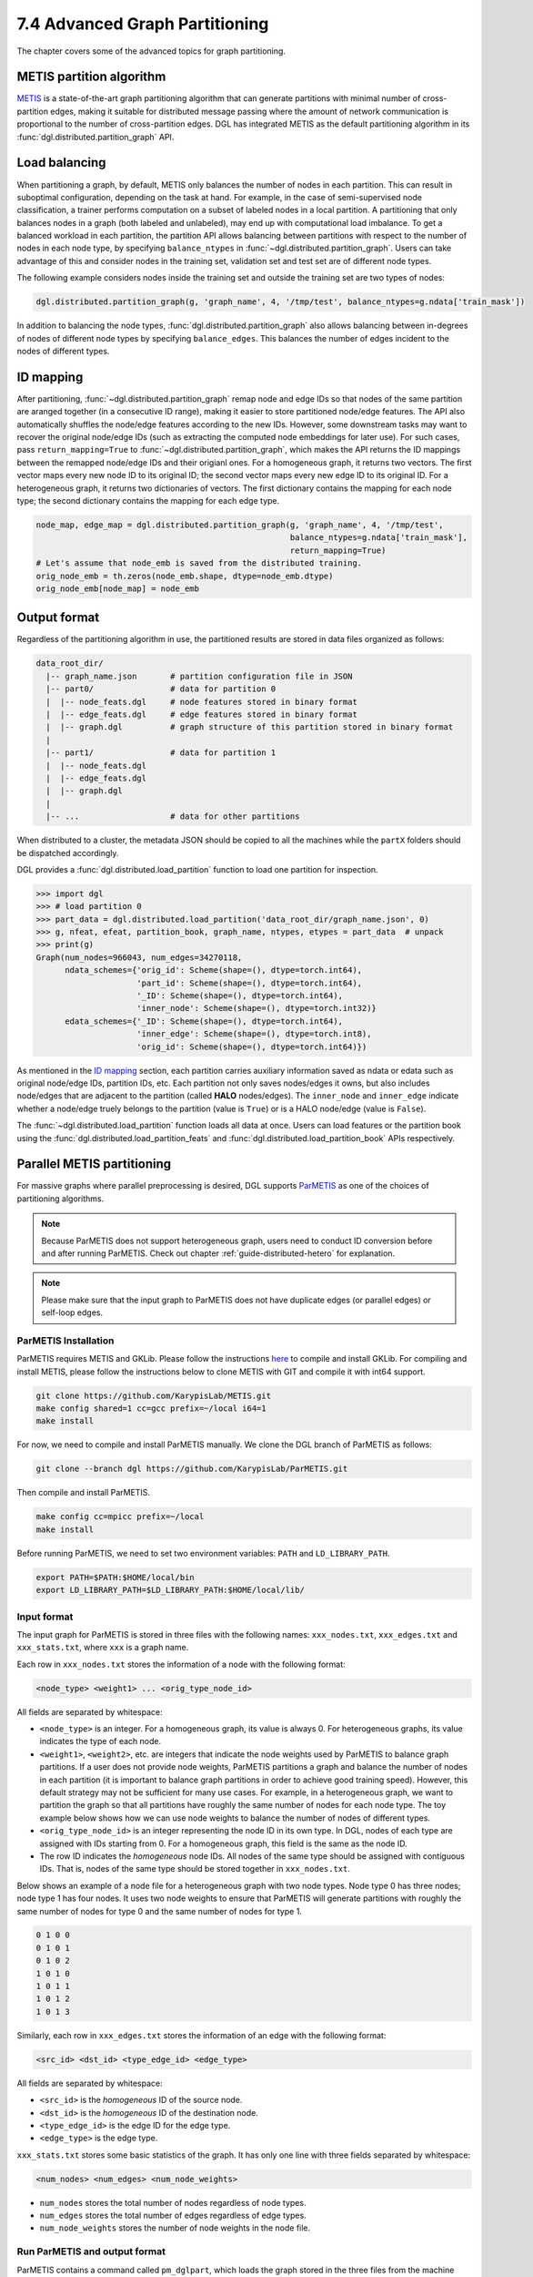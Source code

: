 .. _guide-distributed-partition:

7.4 Advanced Graph Partitioning
---------------------------------------

The chapter covers some of the advanced topics for graph partitioning.

METIS partition algorithm
~~~~~~~~~~~~~~~~~~~~~~~~~~~~

`METIS <http://glaros.dtc.umn.edu/gkhome/views/metis>`__ is a state-of-the-art
graph partitioning algorithm that can generate partitions with minimal number
of cross-partition edges, making it suitable for distributed message passing
where the amount of network communication is proportional to the number of
cross-partition edges. DGL has integrated METIS as the default partitioning
algorithm in its :func:`dgl.distributed.partition_graph` API.

Load balancing
~~~~~~~~~~~~~~~~

When partitioning a graph, by default, METIS only balances the number of nodes
in each partition.  This can result in suboptimal configuration, depending on
the task at hand. For example, in the case of semi-supervised node
classification, a trainer performs computation on a subset of labeled nodes in
a local partition. A partitioning that only balances nodes in a graph (both
labeled and unlabeled), may end up with computational load imbalance. To get a
balanced workload in each partition, the partition API allows balancing between
partitions with respect to the number of nodes in each node type, by specifying
``balance_ntypes`` in :func:`~dgl.distributed.partition_graph`. Users can take
advantage of this and consider nodes in the training set, validation set and
test set are of different node types.

The following example considers nodes inside the training set and outside the
training set are two types of nodes:

.. code:: python

    dgl.distributed.partition_graph(g, 'graph_name', 4, '/tmp/test', balance_ntypes=g.ndata['train_mask'])

In addition to balancing the node types,
:func:`dgl.distributed.partition_graph` also allows balancing between
in-degrees of nodes of different node types by specifying ``balance_edges``.
This balances the number of edges incident to the nodes of different types.

ID mapping
~~~~~~~~~~~~~

After partitioning, :func:`~dgl.distributed.partition_graph` remap node
and edge IDs so that nodes of the same partition are aranged together
(in a consecutive ID range), making it easier to store partitioned node/edge
features. The API also automatically shuffles the node/edge features
according to the new IDs. However, some downstream tasks may want to
recover the original node/edge IDs (such as extracting the computed node
embeddings for later use). For such cases, pass ``return_mapping=True``
to :func:`~dgl.distributed.partition_graph`, which makes the API returns
the ID mappings between the remapped node/edge IDs and their origianl ones.
For a homogeneous graph, it returns two vectors. The first vector maps every new
node ID to its original ID; the second vector maps every new edge ID to
its original ID. For a heterogeneous graph, it returns two dictionaries of
vectors. The first dictionary contains the mapping for each node type; the
second dictionary contains the mapping for each edge type.

.. code:: python

    node_map, edge_map = dgl.distributed.partition_graph(g, 'graph_name', 4, '/tmp/test',
                                                         balance_ntypes=g.ndata['train_mask'],
                                                         return_mapping=True)
    # Let's assume that node_emb is saved from the distributed training.
    orig_node_emb = th.zeros(node_emb.shape, dtype=node_emb.dtype)
    orig_node_emb[node_map] = node_emb

Output format
~~~~~~~~~~~~~~~~~~~~~~~~~~

Regardless of the partitioning algorithm in use, the partitioned results are stored
in data files organized as follows:

.. code-block:: none

    data_root_dir/
      |-- graph_name.json       # partition configuration file in JSON
      |-- part0/                # data for partition 0
      |  |-- node_feats.dgl     # node features stored in binary format
      |  |-- edge_feats.dgl     # edge features stored in binary format
      |  |-- graph.dgl          # graph structure of this partition stored in binary format
      |
      |-- part1/                # data for partition 1
      |  |-- node_feats.dgl
      |  |-- edge_feats.dgl
      |  |-- graph.dgl
      |
      |-- ...                   # data for other partitions

When distributed to a cluster, the metadata JSON should be copied to all the machines
while the ``partX`` folders should be dispatched accordingly.

DGL provides a :func:`dgl.distributed.load_partition` function to load one partition
for inspection.

.. code:: python

  >>> import dgl
  >>> # load partition 0
  >>> part_data = dgl.distributed.load_partition('data_root_dir/graph_name.json', 0)
  >>> g, nfeat, efeat, partition_book, graph_name, ntypes, etypes = part_data  # unpack
  >>> print(g)
  Graph(num_nodes=966043, num_edges=34270118,
        ndata_schemes={'orig_id': Scheme(shape=(), dtype=torch.int64),
                       'part_id': Scheme(shape=(), dtype=torch.int64),
                       '_ID': Scheme(shape=(), dtype=torch.int64),
                       'inner_node': Scheme(shape=(), dtype=torch.int32)}
        edata_schemes={'_ID': Scheme(shape=(), dtype=torch.int64),
                       'inner_edge': Scheme(shape=(), dtype=torch.int8),
                       'orig_id': Scheme(shape=(), dtype=torch.int64)})

As mentioned in the `ID mapping`_ section, each partition carries auxiliary information
saved as ndata or edata such as original node/edge IDs, partition IDs, etc. Each partition
not only saves nodes/edges it owns, but also includes node/edges that are adjacent to
the partition (called **HALO** nodes/edges). The ``inner_node`` and ``inner_edge``
indicate whether a node/edge truely belongs to the partition (value is ``True``)
or is a HALO node/edge (value is ``False``).

The :func:`~dgl.distributed.load_partition` function loads all data at once. Users can
load features or the partition book using the :func:`dgl.distributed.load_partition_feats`
and :func:`dgl.distributed.load_partition_book` APIs respectively.


Parallel METIS partitioning
~~~~~~~~~~~~~~~~~~~~~~~~~~~~~~~~~~~~~~~

For massive graphs where parallel preprocessing is desired, DGL supports
`ParMETIS <http://glaros.dtc.umn.edu/gkhome/metis/parmetis/overview>`__ as one
of the choices of partitioning algorithms.

.. note::

    Because ParMETIS does not support heterogeneous graph, users need to
    conduct ID conversion before and after running ParMETIS.
    Check out chapter :ref:`guide-distributed-hetero` for explanation.

.. note::

    Please make sure that the input graph to ParMETIS does not have
    duplicate edges (or parallel edges) or self-loop edges.

ParMETIS Installation
^^^^^^^^^^^^^^^^^^^^^^
ParMETIS requires METIS and GKLib. Please follow the instructions `here
<https://github.com/KarypisLab/GKlib>`__ to compile and install GKLib. For
compiling and install METIS, please follow the instructions below to clone
METIS with GIT and compile it with int64 support.

.. code-block:: bash

    git clone https://github.com/KarypisLab/METIS.git
    make config shared=1 cc=gcc prefix=~/local i64=1
    make install


For now, we need to compile and install ParMETIS manually. We clone the DGL branch of ParMETIS as follows:

.. code-block:: bash

    git clone --branch dgl https://github.com/KarypisLab/ParMETIS.git

Then compile and install ParMETIS.

.. code-block:: bash

    make config cc=mpicc prefix=~/local
    make install

Before running ParMETIS, we need to set two environment variables: ``PATH`` and ``LD_LIBRARY_PATH``.

.. code-block:: bash

    export PATH=$PATH:$HOME/local/bin
    export LD_LIBRARY_PATH=$LD_LIBRARY_PATH:$HOME/local/lib/

Input format
^^^^^^^^^^^^^^^^^^^^^^^^^^^^^^^
The input graph for ParMETIS is stored in three files with the following names:
``xxx_nodes.txt``, ``xxx_edges.txt`` and ``xxx_stats.txt``, where ``xxx`` is a
graph name.

Each row in ``xxx_nodes.txt`` stores the information of a node with the following format:

.. code-block:: none

    <node_type> <weight1> ... <orig_type_node_id>

All fields are separated by whitespace:

* ``<node_type>`` is an integer. For a homogeneous graph, its value is always
  0. For heterogeneous graphs, its value indicates the type of each node.
* ``<weight1>``, ``<weight2>``, etc. are integers that indicate the node weights
  used by ParMETIS to balance graph partitions. If a user does not provide node
  weights, ParMETIS partitions a graph and balance the number of nodes in each
  partition (it is important to balance graph partitions in order to achieve
  good training speed). However, this default strategy may not be sufficient
  for many use cases.  For example, in a heterogeneous graph, we want to
  partition the graph so that all partitions have roughly the same number of
  nodes for each node type. The toy example below shows how we can use node
  weights to balance the number of nodes of different types.
* ``<orig_type_node_id>`` is an integer representing the node ID in its own
  type. In DGL, nodes of each type are assigned with IDs starting from 0. For a
  homogeneous graph, this field is the same as the node ID.
* The row ID indicates the *homogeneous* node IDs.  All nodes of the same type
  should be assigned with contiguous IDs. That is, nodes of the same type
  should be stored together in ``xxx_nodes.txt``.

Below shows an example of a node file for a heterogeneous graph with two node
types. Node type 0 has three nodes; node type 1 has four nodes. It uses two
node weights to ensure that ParMETIS will generate partitions with roughly the
same number of nodes for type 0 and the same number of nodes for type 1.

.. code-block:: none

    0 1 0 0
    0 1 0 1
    0 1 0 2
    1 0 1 0
    1 0 1 1
    1 0 1 2
    1 0 1 3

Similarly, each row in ``xxx_edges.txt`` stores the information of an edge with the following format:

.. code-block:: none

    <src_id> <dst_id> <type_edge_id> <edge_type>

All fields are separated by whitespace:

* ``<src_id>`` is the *homogeneous* ID of the source node.
* ``<dst_id>`` is the *homogeneous* ID of the destination node.
* ``<type_edge_id>`` is the edge ID for the edge type.
* ``<edge_type>`` is the edge type.

``xxx_stats.txt`` stores some basic statistics of the graph. It has only one line with three fields
separated by whitespace:

.. code-block:: none

    <num_nodes> <num_edges> <num_node_weights>

* ``num_nodes`` stores the total number of nodes regardless of node types.
* ``num_edges`` stores the total number of edges regardless of edge types.
* ``num_node_weights`` stores the number of node weights in the node file.

Run ParMETIS and output format
^^^^^^^^^^^^^^^^^^^^^^^^^^^^^^^

ParMETIS contains a command called ``pm_dglpart``, which loads the graph stored
in the three files from the machine where ``pm_dglpart`` is invoked, distributes
data to all machines in the cluster and invokes ParMETIS to partition the
graph. When it completes, it generates three files for each partition:
``p<part_id>-xxx_nodes.txt``, ``p<part_id>-xxx_edges.txt``,
``p<part_id>-xxx_stats.txt``.

.. note::

    ParMETIS reassigns IDs to nodes during the partitioning. After ID reassignment,
    the nodes in a partition are assigned with contiguous IDs; furthermore, the nodes of
    the same type are assigned with contiguous IDs.

``p<part_id>-xxx_nodes.txt`` stores the node data of the partition. Each row represents
a node with the following fields:

.. code-block:: none

    <node_id> <node_type> <weight1> ... <orig_type_node_id>

* ``<node_id>`` is the *homogeneous* node IDs after ID reassignment.
* ``<node_type>`` is the node type.
* ``<weight1>`` is the node weight used by ParMETIS.
* ``<orig_type_node_id>`` is the original node ID for a specific node type in the input heterogeneous graph.
* ``<attributes>`` are optional fields that contain any node attributes in the input node file.

``p<part_id>-xxx_edges.txt`` stores the edge data of the partition. Each row represents
an edge with the following fields:

.. code-block:: none

    <src_id> <dst_id> <orig_src_id> <orig_dst_id> <orig_type_edge_id> <edge_type>

* ``<src_id>`` is the *homogeneous* ID of the source node after ID reassignment.
* ``<dst_id>`` is the *homogeneous* ID of the destination node after ID reassignment.
* ``<orig_src_id>`` is the *homogeneous* ID of the source node in the input graph.
* ``<orig_dst_id>`` is the *homogeneous* ID of the destination node in the input graph.
* ``<orig_type_edge_id>`` is the edge ID for the specific edge type in the input graph.
* ``<edge_type>`` is the edge type.
* ``<attributes>`` are optional fields that contain any edge attributes in the input edge file.

When invoking ``pm_dglpart``, the three input files: ``xxx_nodes.txt``,
``xxx_edges.txt``, ``xxx_stats.txt`` should be located in the directory where
``pm_dglpart`` runs. The following command run four ParMETIS processes to
partition the graph named ``xxx`` into eight partitions (each process handles
two partitions).

.. code-block:: bash

    mpirun -np 4 pm_dglpart xxx 2

The output files from ParMETIS then need to be converted to the
:ref:`partition assignment format <guide-distributed-prep-partition>` to in
order to run subsequent preprocessing steps.
